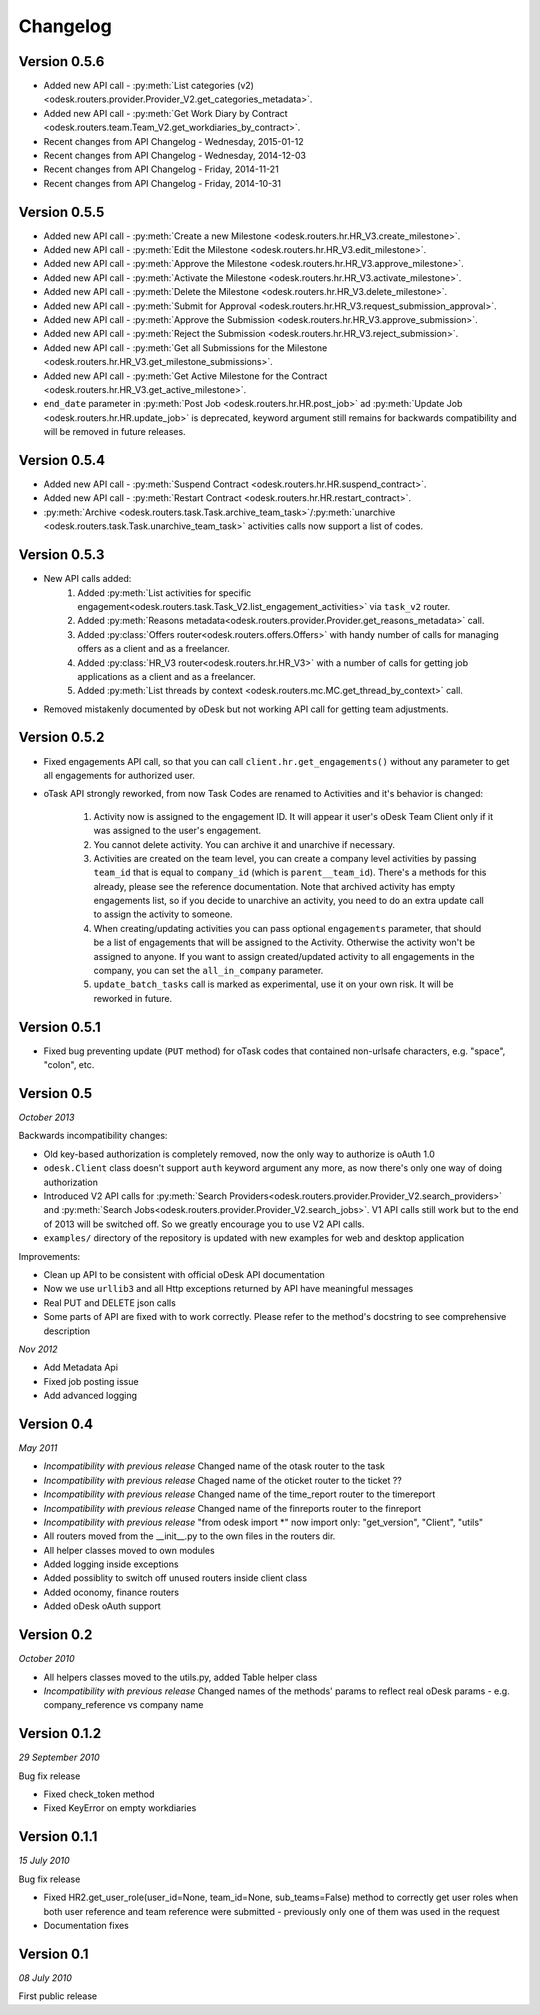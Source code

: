 .. _changelog:


***************
Changelog
***************

.. _0.5.6:

Version 0.5.6
-------------
* Added new API call - :py:meth:`List categories (v2) <odesk.routers.provider.Provider_V2.get_categories_metadata>`.
* Added new API call - :py:meth:`Get Work Diary by Contract <odesk.routers.team.Team_V2.get_workdiaries_by_contract>`.
* Recent changes from API Changelog - Wednesday, 2015-01-12
* Recent changes from API Changelog - Wednesday, 2014-12-03
* Recent changes from API Changelog - Friday, 2014-11-21
* Recent changes from API Changelog - Friday, 2014-10-31

.. _0.5.5:

Version 0.5.5
-------------
* Added new API call - :py:meth:`Create a new Milestone <odesk.routers.hr.HR_V3.create_milestone>`.
* Added new API call - :py:meth:`Edit the Milestone <odesk.routers.hr.HR_V3.edit_milestone>`.
* Added new API call - :py:meth:`Approve the Milestone <odesk.routers.hr.HR_V3.approve_milestone>`.
* Added new API call - :py:meth:`Activate the Milestone <odesk.routers.hr.HR_V3.activate_milestone>`.
* Added new API call - :py:meth:`Delete the Milestone <odesk.routers.hr.HR_V3.delete_milestone>`.
* Added new API call - :py:meth:`Submit for Approval <odesk.routers.hr.HR_V3.request_submission_approval>`.
* Added new API call - :py:meth:`Approve the Submission <odesk.routers.hr.HR_V3.approve_submission>`.
* Added new API call - :py:meth:`Reject the Submission <odesk.routers.hr.HR_V3.reject_submission>`.
* Added new API call - :py:meth:`Get all Submissions for the Milestone <odesk.routers.hr.HR_V3.get_milestone_submissions>`.
* Added new API call - :py:meth:`Get Active Milestone for the Contract <odesk.routers.hr.HR_V3.get_active_milestone>`.

* ``end_date`` parameter in :py:meth:`Post Job <odesk.routers.hr.HR.post_job>` ad :py:meth:`Update Job <odesk.routers.hr.HR.update_job>` is deprecated, keyword argument still remains for backwards compatibility
  and will be removed in future releases.

.. _0.5.4:

Version 0.5.4
-------------
* Added new API call - :py:meth:`Suspend Contract <odesk.routers.hr.HR.suspend_contract>`.
* Added new API call - :py:meth:`Restart Contract <odesk.routers.hr.HR.restart_contract>`.
* :py:meth:`Archive <odesk.routers.task.Task.archive_team_task>`/:py:meth:`unarchive <odesk.routers.task.Task.unarchive_team_task>` activities calls now support a list of codes.

.. _0.5.3:

Version 0.5.3
-------------
* New API calls added:
    1. Added :py:meth:`List activities for specific engagement<odesk.routers.task.Task_V2.list_engagement_activities>` via ``task_v2`` router.
    2. Added :py:meth:`Reasons metadata<odesk.routers.provider.Provider.get_reasons_metadata>` call.
    3. Added :py:class:`Offers router<odesk.routers.offers.Offers>` with handy number of calls for managing offers as a client and as a freelancer.
    4. Added :py:class:`HR_V3 router<odesk.routers.hr.HR_V3>` with a number of calls for getting job applications  as a client and as a freelancer.
    5. Added :py:meth:`List threads by context <odesk.routers.mc.MC.get_thread_by_context>` call.
* Removed mistakenly documented by oDesk but not working API call for getting team adjustments.

.. _0.5.2:

Version 0.5.2
-------------
* Fixed engagements API call, so that you can call
  ``client.hr.get_engagements()`` without any parameter
  to get all engagements for authorized user.
* oTask API strongly reworked, from now Task Codes are
  renamed to Activities and it's behavior is changed:

    1. Activity now is assigned to the engagement ID.
       It will appear it user's oDesk Team Client only if
       it was assigned to the user's engagement.
    2. You cannot delete activity. You can archive it
       and unarchive if necessary.
    3. Activities are created on the team level,
       you can create a company level activities by
       passing ``team_id`` that is equal to ``company_id``
       (which is ``parent__team_id``). There's a methods
       for this already, please see the reference documentation.
       Note that archived activity has empty engagements list,
       so if you decide to unarchive an activity, you need to
       do an extra update call to assign the activity to someone.
    4. When creating/updating activities you can pass optional
       ``engagements`` parameter, that should be a list of engagements
       that will be assigned to the Activity. Otherwise the activity
       won't be assigned to anyone. If you want to assign created/updated
       activity to all engagements in the company, you can set
       the ``all_in_company`` parameter.
    5. ``update_batch_tasks`` call is marked as experimental,
       use it on your own risk. It will be reworked in future.

.. _0.5.1:

Version 0.5.1
-------------
* Fixed bug preventing update (``PUT`` method) for oTask codes that
  contained non-urlsafe characters, e.g. "space", "colon", etc.

.. _0.5:

Version 0.5
-----------------
*October 2013*

Backwards incompatibility changes:

* Old key-based authorization is completely removed, now the only way
  to authorize is oAuth 1.0
* ``odesk.Client`` class doesn't support ``auth`` keyword argument any more,
  as now there's only one way of doing authorization
* Introduced V2 API calls for
  :py:meth:`Search Providers<odesk.routers.provider.Provider_V2.search_providers>` and
  :py:meth:`Search Jobs<odesk.routers.provider.Provider_V2.search_jobs>`.
  V1 API calls still work but to the end of 2013 will be switched off.
  So we greatly encourage you to use V2 API calls.
* ``examples/`` directory of the repository is updated with new examples for
  web and desktop application

Improvements:

* Clean up API to be consistent with official oDesk API documentation
* Now we use ``urllib3`` and all Http exceptions returned by API have
  meaningful messages
* Real PUT and DELETE json calls
* Some parts of API are fixed with to work correctly. Please refer to the
  method's docstring to see comprehensive description

*Nov 2012*

* Add Metadata Api
* Fixed job posting issue
* Add advanced logging


.. _0.4:

Version 0.4
-----------------
*May 2011*

* *Incompatibility with previous release* Changed name of the otask router to the task
* *Incompatibility with previous release* Chaged name of the oticket router to the ticket ??
* *Incompatibility with previous release* Changed name of the time_report router to the timereport
* *Incompatibility with previous release* Changed name of the finreports router to the finreport
* *Incompatibility with previous release* "from odesk import \*" now import only: "get_version", "Client", "utils"
* All routers moved from the __init__.py to the own files in the routers dir.
* All helper classes moved to own modules
* Added logging inside exceptions
* Added possiblity to switch off unused routers inside client class
* Added oconomy, finance routers
* Added oDesk oAuth support

.. _0.2:

Version 0.2
-----------------
*October 2010*

* All helpers classes moved to the utils.py, added Table helper class
* *Incompatibility with previous release* Changed names of the methods' params to reflect real oDesk params - e.g. company_reference vs company name

.. _0.1.2:

Version 0.1.2
-----------------
*29 September 2010*

Bug fix release

* Fixed check_token method
* Fixed KeyError on empty workdiaries

.. _0.1.1:

Version 0.1.1
-----------------
*15 July 2010*

Bug fix release

* Fixed HR2.get_user_role(user_id=None, team_id=None, sub_teams=False) method to correctly get user roles when both user reference and team reference were submitted - previously only one of them was used in the request
* Documentation fixes

.. _0.1:

Version 0.1
-----------------
*08 July 2010*

First public release
